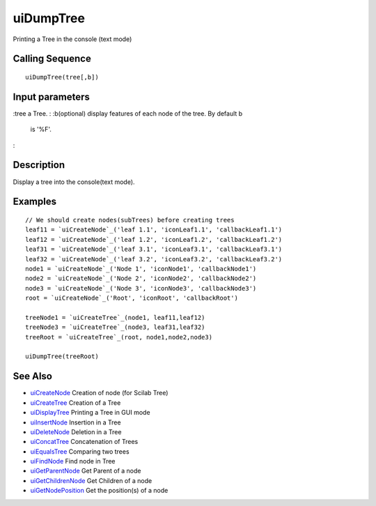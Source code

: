 


uiDumpTree
==========

Printing a Tree in the console (text mode)



Calling Sequence
~~~~~~~~~~~~~~~~


::

    uiDumpTree(tree[,b])




Input parameters
~~~~~~~~~~~~~~~~

:tree a Tree.
: :b(optional) display features of each node of the tree. By default b
  is '%F'.
:



Description
~~~~~~~~~~~

Display a tree into the console(text mode).



Examples
~~~~~~~~


::

    // We should create nodes(subTrees) before creating trees	
    leaf11 = `uiCreateNode`_('leaf 1.1', 'iconLeaf1.1', 'callbackLeaf1.1')
    leaf12 = `uiCreateNode`_('leaf 1.2', 'iconLeaf1.2', 'callbackLeaf1.2')
    leaf31 = `uiCreateNode`_('leaf 3.1', 'iconLeaf3.1', 'callbackLeaf3.1')
    leaf32 = `uiCreateNode`_('leaf 3.2', 'iconLeaf3.2', 'callbackLeaf3.2')
    node1 = `uiCreateNode`_('Node 1', 'iconNode1', 'callbackNode1')
    node2 = `uiCreateNode`_('Node 2', 'iconNode2', 'callbackNode2')
    node3 = `uiCreateNode`_('Node 3', 'iconNode3', 'callbackNode3')
    root = `uiCreateNode`_('Root', 'iconRoot', 'callbackRoot')
    
    treeNode1 = `uiCreateTree`_(node1, leaf11,leaf12)
    treeNode3 = `uiCreateTree`_(node3, leaf31,leaf32)
    treeRoot = `uiCreateTree`_(root, node1,node2,node3)
    
    uiDumpTree(treeRoot)




See Also
~~~~~~~~


+ `uiCreateNode`_ Creation of node (for Scilab Tree)
+ `uiCreateTree`_ Creation of a Tree
+ `uiDisplayTree`_ Printing a Tree in GUI mode
+ `uiInsertNode`_ Insertion in a Tree
+ `uiDeleteNode`_ Deletion in a Tree
+ `uiConcatTree`_ Concatenation of Trees
+ `uiEqualsTree`_ Comparing two trees
+ `uiFindNode`_ Find node in Tree
+ `uiGetParentNode`_ Get Parent of a node
+ `uiGetChildrenNode`_ Get Children of a node
+ `uiGetNodePosition`_ Get the position(s) of a node


.. _uiInsertNode: uiInsertNode.html
.. _uiCreateNode: uiCreateNode.html
.. _uiConcatTree: uiConcatTree.html
.. _uiFindNode: uiFindNode.html
.. _uiDeleteNode: uiDeleteNode.html
.. _uiDisplayTree: uiDisplayTree.html
.. _uiCreateTree: uiCreateTree.html
.. _uiGetNodePosition: uiGetNodePosition.html
.. _uiEqualsTree: uiEqualsTree.html
.. _uiGetChildrenNode: uiGetChildrenNode.html
.. _uiGetParentNode: uiGetParentNode.html


